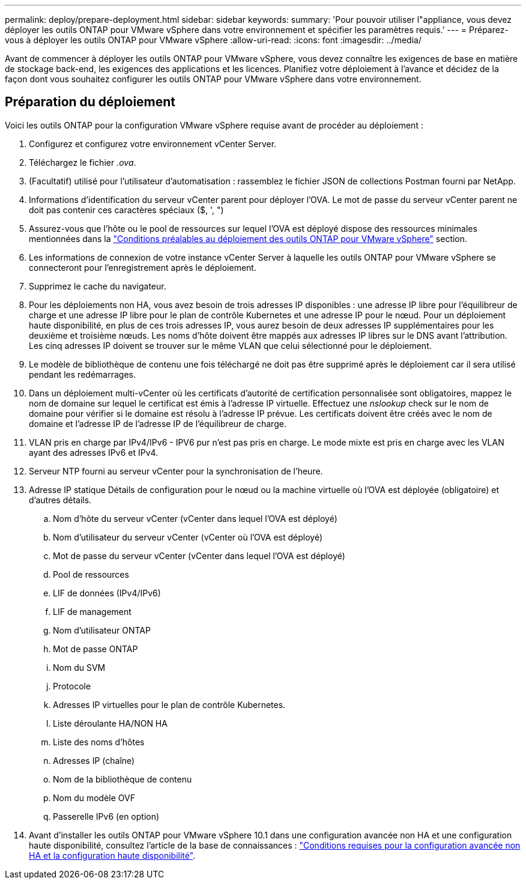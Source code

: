 ---
permalink: deploy/prepare-deployment.html 
sidebar: sidebar 
keywords:  
summary: 'Pour pouvoir utiliser l"appliance, vous devez déployer les outils ONTAP pour VMware vSphere dans votre environnement et spécifier les paramètres requis.' 
---
= Préparez-vous à déployer les outils ONTAP pour VMware vSphere
:allow-uri-read: 
:icons: font
:imagesdir: ../media/


[role="lead"]
Avant de commencer à déployer les outils ONTAP pour VMware vSphere, vous devez connaître les exigences de base en matière de stockage back-end, les exigences des applications et les licences. Planifiez votre déploiement à l'avance et décidez de la façon dont vous souhaitez configurer les outils ONTAP pour VMware vSphere dans votre environnement.



== Préparation du déploiement

Voici les outils ONTAP pour la configuration VMware vSphere requise avant de procéder au déploiement :

. Configurez et configurez votre environnement vCenter Server.
. Téléchargez le fichier _.ova_.
. (Facultatif) utilisé pour l'utilisateur d'automatisation : rassemblez le fichier JSON de collections Postman fourni par NetApp.
. Informations d'identification du serveur vCenter parent pour déployer l'OVA. Le mot de passe du serveur vCenter parent ne doit pas contenir ces caractères spéciaux ($, ', ")
. Assurez-vous que l'hôte ou le pool de ressources sur lequel l'OVA est déployé dispose des ressources minimales mentionnées dans la link:../deploy/sizing-requirements.html["Conditions préalables au déploiement des outils ONTAP pour VMware vSphere"] section.
. Les informations de connexion de votre instance vCenter Server à laquelle les outils ONTAP pour VMware vSphere se connecteront pour l'enregistrement après le déploiement.
. Supprimez le cache du navigateur.
. Pour les déploiements non HA, vous avez besoin de trois adresses IP disponibles : une adresse IP libre pour l'équilibreur de charge et une adresse IP libre pour le plan de contrôle Kubernetes et une adresse IP pour le nœud. Pour un déploiement haute disponibilité, en plus de ces trois adresses IP, vous aurez besoin de deux adresses IP supplémentaires pour les deuxième et troisième nœuds. Les noms d'hôte doivent être mappés aux adresses IP libres sur le DNS avant l'attribution. Les cinq adresses IP doivent se trouver sur le même VLAN que celui sélectionné pour le déploiement.
. Le modèle de bibliothèque de contenu une fois téléchargé ne doit pas être supprimé après le déploiement car il sera utilisé pendant les redémarrages.
. Dans un déploiement multi-vCenter où les certificats d'autorité de certification personnalisée sont obligatoires, mappez le nom de domaine sur lequel le certificat est émis à l'adresse IP virtuelle. Effectuez une _nslookup_ check sur le nom de domaine pour vérifier si le domaine est résolu à l'adresse IP prévue. Les certificats doivent être créés avec le nom de domaine et l'adresse IP de l'adresse IP de l'équilibreur de charge.
. VLAN pris en charge par IPv4/IPv6 - IPV6 pur n'est pas pris en charge. Le mode mixte est pris en charge avec les VLAN ayant des adresses IPv6 et IPv4.
. Serveur NTP fourni au serveur vCenter pour la synchronisation de l'heure.
. Adresse IP statique Détails de configuration pour le nœud ou la machine virtuelle où l'OVA est déployée (obligatoire) et d'autres détails.
+
.. Nom d'hôte du serveur vCenter (vCenter dans lequel l'OVA est déployé)
.. Nom d'utilisateur du serveur vCenter (vCenter où l'OVA est déployé)
.. Mot de passe du serveur vCenter (vCenter dans lequel l'OVA est déployé)
.. Pool de ressources
.. LIF de données (IPv4/IPv6)
.. LIF de management
.. Nom d'utilisateur ONTAP
.. Mot de passe ONTAP
.. Nom du SVM
.. Protocole
.. Adresses IP virtuelles pour le plan de contrôle Kubernetes.
.. Liste déroulante HA/NON HA
.. Liste des noms d'hôtes
.. Adresses IP (chaîne)
.. Nom de la bibliothèque de contenu
.. Nom du modèle OVF
.. Passerelle IPv6 (en option)


. Avant d'installer les outils ONTAP pour VMware vSphere 10.1 dans une configuration avancée non HA et une configuration haute disponibilité, consultez l'article de la base de connaissances : https://kb.netapp.com/on-prem/ontap/da/NAS/NAS-KBs/pre-requisites_for_installing_OTV_10.1_and_10.2_in_NonHA_Advanced_and_HA["Conditions requises pour la configuration avancée non HA et la configuration haute disponibilité"].

